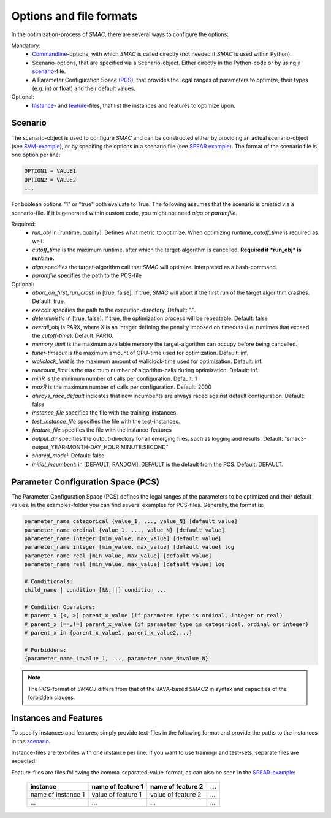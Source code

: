 Options and file formats
------------------------
In the optimization-process of *SMAC*, there are several ways to configure the
options:

Mandatory:
    * `Commandline <basic_usage.html#commandline>`_-options, with which *SMAC* is called directly (not needed if
      *SMAC* is used within Python).
    * Scenario-options, that are specified via a Scenario-object. Either directly
      in the Python-code or by using a scenario_-file.
    * A Parameter Configuration Space (`PCS <options.html#paramcs>`_), that provides the legal ranges of
      parameters to optimize, their types (e.g. int or float) and their default
      values.

Optional:
    * Instance_- and feature_-files, that list the instances and features to
      optimize upon.

.. _scenario:

Scenario
~~~~~~~~
The scenario-object is used to configure *SMAC* and can be constructed either by providing an actual
scenario-object (see `SVM-example <quickstart.html#using-smac-in-python-svm>`_), or by specifing the options in a
scenario file (see `SPEAR example <quickstart.html#spear-example>`_).
The format of the scenario file is one option per line:

.. code-block:: bash

        OPTION1 = VALUE1
        OPTION2 = VALUE2
        ...

For boolean options "1" or "true" both evaluate to True.
The following assumes that the scenario is created via a scenario-file. If it is
generated within custom code, you might not need *algo* or *paramfile*.

Required:
        * *run_obj* in [runtime, quality]. Defines what metric to optimize. When optimizing runtime, *cutoff_time* is required as well.
        * *cutoff_time* is the maximum runtime, after which the target-algorithm is cancelled. **Required if *run_obj* is runtime.**
        * *algo* specifies the target-algorithm call that *SMAC* will optimize. Interpreted as a bash-command.
        * *paramfile* specifies the path to the PCS-file

Optional:
        * *abort_on_first_run_crash* in [true, false]. If true, *SMAC* will abort if the first run of the target algorithm crashes. Default: true.
        * *execdir* specifies the path to the execution-directory. Default: ".".
        * *deterministic* in [true, false]. If true, the optimization process will be repeatable. Default: false 
        * *overall_obj* is PARX, where X is an integer defining the penalty imposed on timeouts (i.e. runtimes that exceed the *cutoff-time*). Default: PAR10.
        * *memory_limit* is the maximum available memory the target-algorithm can occupy before being cancelled.
        * *tuner-timeout* is the maximum amount of CPU-time used for optimization. Default: inf.
        * *wallclock_limit* is the maximum amount of wallclock-time used for optimization. Default: inf.
        * *runcount_limit* is the maximum number of algorithm-calls during optimization. Default: inf.
        * *minR* is the minimum number of calls per configuration. Default: 1
        * *maxR* is the maximum number of calls per configuration. Default: 2000
        * *always_race_default* indicates that new incumbents are always raced against default configuration. Default: false
        * *instance_file* specifies the file with the training-instances.
        * *test_instance_file* specifies the file with the test-instances.
        * *feature_file* specifies the file with the instance-features
        * *output_dir* specifies the output-directory for all emerging files, such as logging and results. Default: "smac3-output_YEAR-MONTH-DAY_HOUR:MINUTE:SECOND"
        * *shared_model*:  Default: false
        * *initial_incumbent*: in [DEFAULT, RANDOM]. DEFAULT is the default from the PCS. Default: DEFAULT.

.. _paramcs:

Parameter Configuration Space (PCS)
~~~~~~~~~~~~~~~~~~~~~~~~~~~~~~~~~~~
The Parameter Configuration Space (PCS) defines the legal ranges of the
parameters to be optimized and their default values. In the examples-folder you
can find several examples for PCS-files. Generally, the format is:

.. code-block:: bash

        parameter_name categorical {value_1, ..., value_N} [default value]
        parameter_name ordinal {value_1, ..., value_N} [default value]
        parameter_name integer [min_value, max_value] [default value]
        parameter_name integer [min_value, max_value] [default value] log
        parameter_name real [min_value, max_value] [default value]
        parameter_name real [min_value, max_value] [default value] log

        # Conditionals:
        child_name | condition [&&,||] condition ...

        # Condition Operators: 
        # parent_x [<, >] parent_x_value (if parameter type is ordinal, integer or real)
        # parent_x [==,!=] parent_x_value (if parameter type is categorical, ordinal or integer)
        # parent_x in {parent_x_value1, parent_x_value2,...}

        # Forbiddens:
        {parameter_name_1=value_1, ..., parameter_name_N=value_N}

.. note::
        The PCS-format of *SMAC3* differs from that of the JAVA-based *SMAC2* in
        syntax and capacities of the forbidden clauses.

.. _instance:
.. _feature:

Instances and Features
~~~~~~~~~~~~~~~~~~~~~~
To specify instances and features, simply provide text-files in the following
format and provide the paths to the instances in the scenario_.

Instance-files are text-files with one instance per line. If you want to use
training- and test-sets, separate files are expected.

Feature-files are files following the comma-separated-value-format, as can also be
seen in the `SPEAR-example <quickstart.html#spear-qcp>`_:

     +--------------------+--------------------+--------------------+-----+
     |      instance      | name of feature 1  | name of feature 2  | ... |
     +====================+====================+====================+=====+
     | name of instance 1 | value of feature 1 | value of feature 2 | ... |
     +--------------------+--------------------+--------------------+-----+
     |         ...        |          ...       |          ...       | ... |
     +--------------------+--------------------+--------------------+-----+
